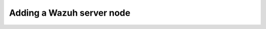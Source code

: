 .. Copyright (C) 2015, Wazuh, Inc.

.. meta::
   :description: 

Adding a Wazuh server node
==========================

